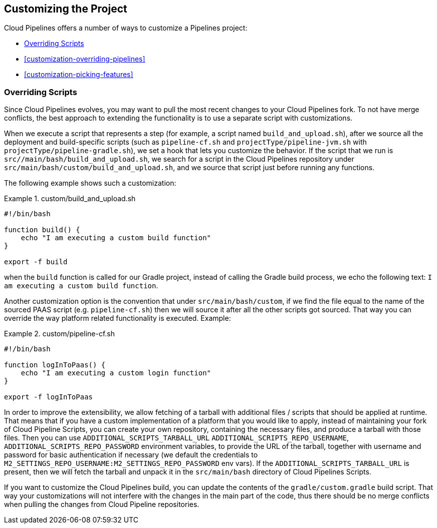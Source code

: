 == Customizing the Project

Cloud Pipelines offers a number of ways to customize a Pipelines project:

* <<customization-overriding-scripts>>
* <<customization-overriding-pipelines>>
* <<customization-picking-features>>

[[customization-overriding-scripts]]
=== Overriding Scripts

Since Cloud Pipelines evolves, you may want to pull the most recent changes to your
Cloud Pipelines fork. To not have merge conflicts, the best approach
to extending the functionality is to use a separate script with customizations.

When we execute a script that represents a step (for example, a script named `build_and_upload.sh`),
after we source all the deployment and build-specific scripts (such as `pipeline-cf.sh`
and `projectType/pipeline-jvm.sh` with `projectType/pipeline-gradle.sh`), we set
a hook that lets you customize the behavior. If the script that we run
is `src//main/bash/build_and_upload.sh`, we search for a script in the
Cloud Pipelines repository under `src/main/bash/custom/build_and_upload.sh`,
and we source that script just before running any functions.

The following example shows such a customization:

.custom/build_and_upload.sh
====
[source,bash]
----
#!/bin/bash

function build() {
    echo "I am executing a custom build function"
}

export -f build
----
====

when the `build` function is called for our Gradle project, instead of
calling the Gradle build process, we echo the following text: `I am executing a custom build function`.

Another customization option is the convention that under `src/main/bash/custom`,
if we find the file equal to the name of the sourced PAAS script (e.g.
`pipeline-cf.sh`) then we will source it after all the other scripts got sourced.
That way you can override the way platform related functionality is executed.
Example:

.custom/pipeline-cf.sh
====
[source,bash]
----
#!/bin/bash

function logInToPaas() {
    echo "I am executing a custom login function"
}

export -f logInToPaas
----
====


In order to improve the extensibility, we allow fetching
of a tarball with additional files / scripts that should be applied at runtime.
That means that if you have a custom implementation of a platform that you would like
to apply, instead of maintaining your fork of Cloud Pipeline Scripts, you can
create your own repository, containing the necessary files, and produce a
tarball with those files. Then you can use `ADDITIONAL_SCRIPTS_TARBALL_URL`
`ADDITIONAL_SCRIPTS_REPO_USERNAME`, `ADDITIONAL_SCRIPTS_REPO_PASSWORD` environment
variables, to provide the URL of the tarball, together with username and password
for basic authentication if necessary (we default the credentials to `M2_SETTINGS_REPO_USERNAME:M2_SETTINGS_REPO_PASSWORD`
env vars). If the `ADDITIONAL_SCRIPTS_TARBALL_URL` is present, then we will fetch
the tarball and unpack it in the `src/main/bash` directory of Cloud Pipelines Scripts.

If you want to customize the Cloud Pipelines build, you can update the contents
of the `gradle/custom.gradle` build script. That way your customizations will not
interfere with the changes in the main part of the code, thus there should be
no merge conflicts when pulling the changes from Cloud Pipeline repositories.
